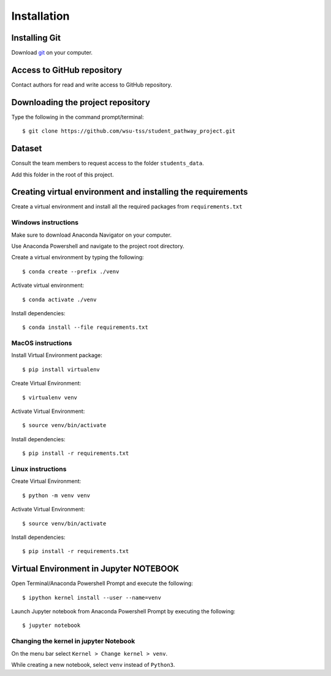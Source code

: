 ============
Installation
============


Installing Git
--------------

Download git_ on your computer.

.. _git: https://git-scm.com/


Access to GitHub repository
---------------------------

Contact authors for read and write access to GitHub repository.


Downloading the project repository
----------------------------------

Type the following in the command prompt/terminal::

    $ git clone https://github.com/wsu-tss/student_pathway_project.git

Dataset
-------

Consult the team members to request access to the folder ``students_data``.

Add this folder in the root of this project.


Creating virtual environment and installing the requirements
------------------------------------------------------------

Create a virtual environment and install all the required packages from ``requirements.txt``

Windows instructions
^^^^^^^^^^^^^^^^^^^^

Make sure to download Anaconda Navigator on your computer.

Use Anaconda Powershell and navigate to the project root directory.

Create a virtual environment by typing the following::

    $ conda create --prefix ./venv

Activate virtual environment::

    $ conda activate ./venv

Install dependencies::

    $ conda install --file requirements.txt


MacOS instructions
^^^^^^^^^^^^^^^^^^

Install Virtual Environment package::

    $ pip install virtualenv

Create Virtual Environment::

    $ virtualenv venv

Activate Virtual Environment::

    $ source venv/bin/activate

Install dependencies::

    $ pip install -r requirements.txt

Linux instructions
^^^^^^^^^^^^^^^^^^

Create Virtual Environment::

    $ python -m venv venv

Activate Virtual Environment::

    $ source venv/bin/activate

Install dependencies::

    $ pip install -r requirements.txt


Virtual Environment in Jupyter NOTEBOOK
---------------------------------------

Open Terminal/Anaconda Powershell Prompt and execute the following::

    $ ipython kernel install --user --name=venv

Launch Jupyter notebook from Anaconda Powershell Prompt by executing the following::

    $ jupyter notebook

Changing the kernel in jupyter Notebook
^^^^^^^^^^^^^^^^^^^^^^^^^^^^^^^^^^^^^^^

On the menu bar select ``Kernel > Change kernel > venv``.

While creating a new notebook, select ``venv`` instead of ``Python3``.
